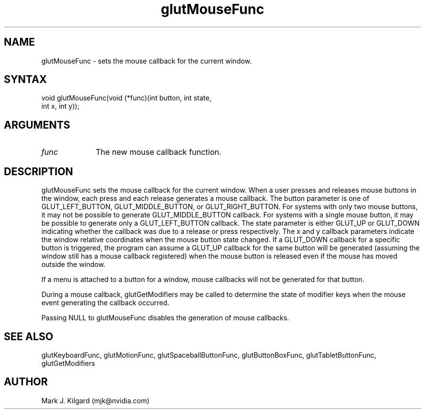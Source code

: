 .\"
.\" Copyright (c) Mark J. Kilgard, 1996.
.\"
.TH glutMouseFunc 3GLUT "3.7" "GLUT" "GLUT"
.SH NAME
glutMouseFunc - sets the mouse callback for the current window. 
.SH SYNTAX
.nf
.LP
void glutMouseFunc(void (*func)(int button, int state,
                   int x, int y));
.fi
.SH ARGUMENTS
.IP \fIfunc\fP 1i
The new mouse callback function. 
.SH DESCRIPTION
glutMouseFunc sets the mouse callback for the current window. When a
user presses and releases mouse buttons in the window, each press and
each release generates a mouse callback. The button parameter is one of
GLUT_LEFT_BUTTON, GLUT_MIDDLE_BUTTON, or
GLUT_RIGHT_BUTTON. For systems with only two mouse buttons, it may
not be possible to generate GLUT_MIDDLE_BUTTON callback. For systems
with a single mouse button, it may be possible to generate only a
GLUT_LEFT_BUTTON callback. The state parameter is either GLUT_UP
or GLUT_DOWN indicating whether the callback was due to a release or
press respectively. The x and y callback parameters indicate the window
relative coordinates when the mouse button state changed. If a
GLUT_DOWN callback for a specific button is triggered, the program can
assume a GLUT_UP callback for the same button will be generated
(assuming the window still has a mouse callback registered) when the
mouse button is released even if the mouse has moved outside the window.

If a menu is attached to a button for a window, mouse callbacks will not
be generated for that button. 

During a mouse callback, glutGetModifiers may be called to
determine the state of modifier keys when the mouse event generating the
callback occurred. 

Passing NULL to glutMouseFunc disables the generation of mouse
callbacks. 
.SH SEE ALSO
glutKeyboardFunc, glutMotionFunc, glutSpaceballButtonFunc, glutButtonBoxFunc, glutTabletButtonFunc, glutGetModifiers
.SH AUTHOR
Mark J. Kilgard (mjk@nvidia.com)
